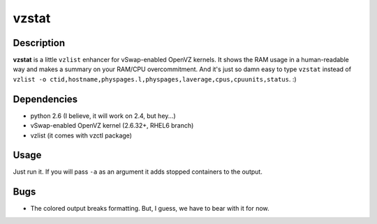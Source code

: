 vzstat
======

Description
-----------
**vzstat** is a little ``vzlist`` enhancer for vSwap-enabled OpenVZ kernels. It shows the RAM usage in a human-readable way and makes a summary on your RAM/CPU overcommitment. And it's just so damn easy to type ``vzstat`` instead of ``vzlist -o ctid,hostname,physpages.l,physpages,laverage,cpus,cpuunits,status``. :)

Dependencies
------------
- python 2.6 (I believe, it will work on 2.4, but hey...)
- vSwap-enabled OpenVZ kernel (2.6.32+, RHEL6 branch)
- vzlist (it comes with vzctl package)

Usage
-----
Just run it. If you will pass ``-a`` as an argument it adds stopped containers to the output.

Bugs
----
- The colored output breaks formatting. But, I guess, we have to bear with it for now.
